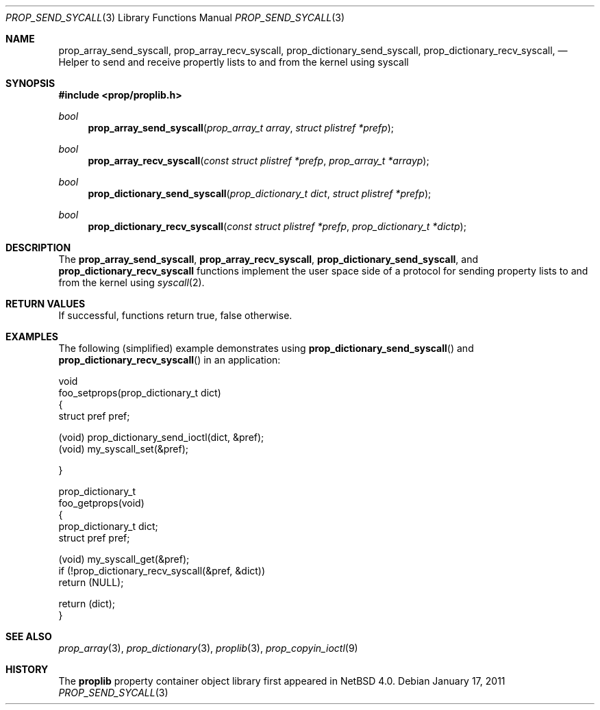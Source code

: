 .\"	$NetBSD: prop_send_syscall.3,v 1.2 2011/01/20 10:42:19 wiz Exp $
.\"
.\" Copyright (c) 2006 The NetBSD Foundation, Inc.
.\" All rights reserved.
.\"
.\" This code is derived from software contributed to The NetBSD Foundation
.\" by Jason R. Thorpe.
.\"
.\" Redistribution and use in source and binary forms, with or without
.\" modification, are permitted provided that the following conditions
.\" are met:
.\" 1. Redistributions of source code must retain the above copyright
.\" notice, this list of conditions and the following disclaimer.
.\" 2. Redistributions in binary form must reproduce the above copyright
.\" notice, this list of conditions and the following disclaimer in the
.\" documentation and/or other materials provided with the distribution.
.\"
.\" THIS SOFTWARE IS PROVIDED BY THE NETBSD FOUNDATION, INC. AND CONTRIBUTORS
.\" ``AS IS'' AND ANY EXPRESS OR IMPLIED WARRANTIES, INCLUDING, BUT NOT LIMITED
.\" TO, THE IMPLIED WARRANTIES OF MERCHANTABILITY AND FITNESS FOR A PARTICULAR
.\" PURPOSE ARE DISCLAIMED.  IN NO EVENT SHALL THE FOUNDATION OR CONTRIBUTORS
.\" BE LIABLE FOR ANY DIRECT, INDIRECT, INCIDENTAL, SPECIAL, EXEMPLARY, OR
.\" CONSEQUENTIAL DAMAGES (INCLUDING, BUT NOT LIMITED TO, PROCUREMENT OF
.\" SUBSTITUTE GOODS OR SERVICES; LOSS OF USE, DATA, OR PROFITS; OR BUSINESS
.\" INTERRUPTION) HOWEVER CAUSED AND ON ANY THEORY OF LIABILITY, WHETHER IN
.\" CONTRACT, STRICT LIABILITY, OR TORT (INCLUDING NEGLIGENCE OR OTHERWISE)
.\" ARISING IN ANY WAY OUT OF THE USE OF THIS SOFTWARE, EVEN IF ADVISED OF THE
.\" POSSIBILITY OF SUCH DAMAGE.
.\"
.Dd January 17, 2011
.Dt PROP_SEND_SYCALL 3
.Os
.Sh NAME
.Nm prop_array_send_syscall ,
.Nm prop_array_recv_syscall ,
.Nm prop_dictionary_send_syscall ,
.Nm prop_dictionary_recv_syscall ,
.Nd Helper to send and receive propertly lists to and from the kernel using
syscall
.Sh SYNOPSIS
.In prop/proplib.h
.Ft bool
.Fn prop_array_send_syscall "prop_array_t array" "struct plistref *prefp"
.Ft bool
.Fn prop_array_recv_syscall "const struct plistref *prefp" \
    "prop_array_t *arrayp"
.Ft bool
.Fn prop_dictionary_send_syscall "prop_dictionary_t dict" \
    "struct plistref *prefp"
.Ft bool
.Fn prop_dictionary_recv_syscall "const struct plistref *prefp" \
    "prop_dictionary_t *dictp"
.Sh DESCRIPTION
The
.Nm prop_array_send_syscall ,
.Nm prop_array_recv_syscall ,
.Nm prop_dictionary_send_syscall ,
and
.Nm prop_dictionary_recv_syscall
functions implement the user space side of a protocol for sending property
lists to and from the kernel using
.Xr syscall 2 .
.Sh RETURN VALUES
If successful, functions return true, false otherwise.
.Sh EXAMPLES
The following
.Pq simplified
example demonstrates using
.Fn prop_dictionary_send_syscall
and
.Fn prop_dictionary_recv_syscall
in an application:
.Bd -literal
void
foo_setprops(prop_dictionary_t dict)
{
    struct pref pref;

    (void) prop_dictionary_send_ioctl(dict, \*[Am]pref);
    (void) my_syscall_set(\*[Am]pref);

}

prop_dictionary_t
foo_getprops(void)
{
    prop_dictionary_t dict;
    struct pref pref;

    (void) my_syscall_get(\*[Am]pref);
    if (!prop_dictionary_recv_syscall(\*[Am]pref, \*[Am]dict))
        return (NULL);

    return (dict);
}
.Ed
.Sh SEE ALSO
.Xr prop_array 3 ,
.Xr prop_dictionary 3 ,
.Xr proplib 3 ,
.Xr prop_copyin_ioctl 9
.Sh HISTORY
The
.Nm proplib
property container object library first appeared in
.Nx 4.0 .
